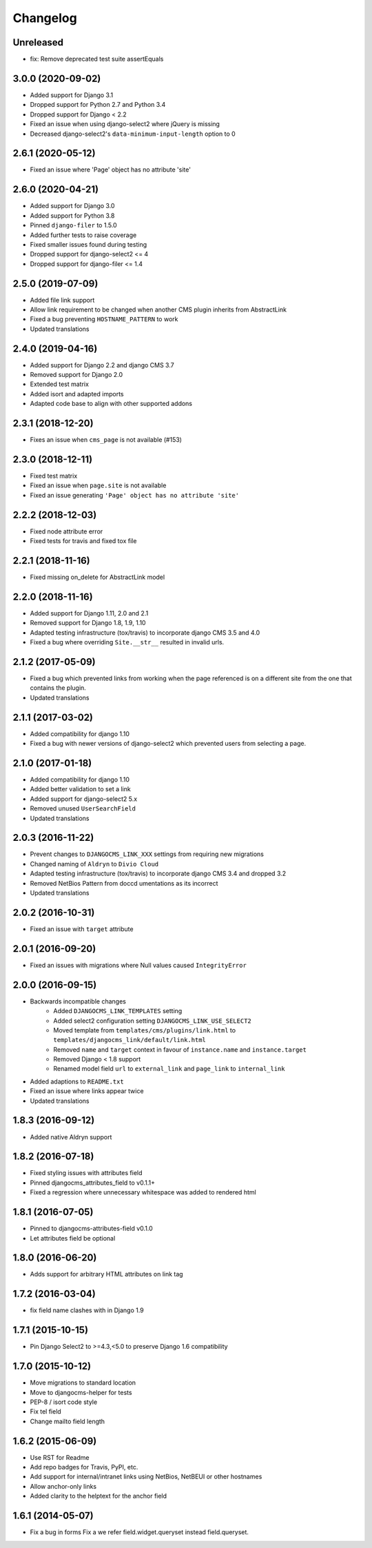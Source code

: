 =========
Changelog
=========

Unreleased
==========

* fix: Remove deprecated test suite assertEquals

3.0.0 (2020-09-02)
==================

* Added support for Django 3.1
* Dropped support for Python 2.7 and Python 3.4
* Dropped support for Django < 2.2
* Fixed an issue when using django-select2 where jQuery is missing
* Decreased django-select2's ``data-minimum-input-length`` option to 0


2.6.1 (2020-05-12)
==================

* Fixed an issue where 'Page' object has no attribute 'site'


2.6.0 (2020-04-21)
==================

* Added support for Django 3.0
* Added support for Python 3.8
* Pinned ``django-filer`` to 1.5.0
* Added further tests to raise coverage
* Fixed smaller issues found during testing
* Dropped support for django-select2 <= 4
* Dropped support for django-filer <= 1.4


2.5.0 (2019-07-09)
==================

* Added file link support
* Allow link requirement to be changed when another
  CMS plugin inherits from AbstractLink
* Fixed a bug preventing ``HOSTNAME_PATTERN`` to work
* Updated translations


2.4.0 (2019-04-16)
==================

* Added support for Django 2.2 and django CMS 3.7
* Removed support for Django 2.0
* Extended test matrix
* Added isort and adapted imports
* Adapted code base to align with other supported addons


2.3.1 (2018-12-20)
==================

* Fixes an issue when ``cms_page`` is not available (#153)


2.3.0 (2018-12-11)
==================

* Fixed test matrix
* Fixed an issue when ``page.site`` is not available
* Fixed an issue generating ``'Page' object has no attribute 'site'``


2.2.2 (2018-12-03)
==================

* Fixed node attribute error
* Fixed tests for travis and fixed tox file


2.2.1 (2018-11-16)
==================

* Fixed missing on_delete for AbstractLink model


2.2.0 (2018-11-16)
==================

* Added support for Django 1.11, 2.0 and 2.1
* Removed support for Django 1.8, 1.9, 1.10
* Adapted testing infrastructure (tox/travis) to incorporate
  django CMS 3.5 and 4.0
* Fixed a bug where overriding ``Site.__str__`` resulted in invalid urls.


2.1.2 (2017-05-09)
==================

* Fixed a bug which prevented links from working when the page
  referenced is on a different site from the one that contains the plugin.
* Updated translations


2.1.1 (2017-03-02)
==================

* Added compatibility for django 1.10
* Fixed a bug with newer versions of django-select2 which prevented users
  from selecting a page.


2.1.0 (2017-01-18)
==================

* Added compatibility for django 1.10
* Added better validation to set a link
* Added support for django-select2 5.x
* Removed unused ``UserSearchField``
* Updated translations


2.0.3 (2016-11-22)
==================

* Prevent changes to ``DJANGOCMS_LINK_XXX`` settings from requiring new
  migrations
* Changed naming of ``Aldryn`` to ``Divio Cloud``
* Adapted testing infrastructure (tox/travis) to incorporate
  django CMS 3.4 and dropped 3.2
* Removed NetBios Pattern from doccd umentations as its incorrect
* Updated translations


2.0.2 (2016-10-31)
==================

* Fixed an issue with ``target`` attribute


2.0.1 (2016-09-20)
==================

* Fixed an issues with migrations where Null values caused ``IntegrityError``


2.0.0 (2016-09-15)
==================

* Backwards incompatible changes
    * Added ``DJANGOCMS_LINK_TEMPLATES`` setting
    * Added select2 configuration setting ``DJANGOCMS_LINK_USE_SELECT2``
    * Moved template from ``templates/cms/plugins/link.html`` to
      ``templates/djangocms_link/default/link.html``
    * Removed ``name`` and ``target`` context in favour of ``instance.name`` and ``instance.target``
    * Removed Django < 1.8 support
    * Renamed model field ``url`` to ``external_link`` and ``page_link`` to ``internal_link``
* Added adaptions to ``README.txt``
* Fixed an issue where links appear twice
* Updated translations


1.8.3 (2016-09-12)
==================

* Added native Aldryn support


1.8.2 (2016-07-18)
==================

* Fixed styling issues with attributes field
* Pinned djangocms_attributes_field to v0.1.1+
* Fixed a regression where unnecessary whitespace was added to rendered html


1.8.1 (2016-07-05)
==================

* Pinned to djangocms-attributes-field v0.1.0
* Let attributes field be optional


1.8.0 (2016-06-20)
==================

* Adds support for arbitrary HTML attributes on link tag


1.7.2 (2016-03-04)
==================

* fix field name clashes with in Django 1.9


1.7.1 (2015-10-15)
==================

* Pin Django Select2 to >=4.3,<5.0 to preserve Django 1.6 compatibility


1.7.0 (2015-10-12)
==================

* Move migrations to standard location
* Move to djangocms-helper for tests
* PEP-8 / isort code style
* Fix tel field
* Change mailto field length


1.6.2 (2015-06-09)
==================

* Use RST for Readme
* Add repo badges for Travis, PyPI, etc.
* Add support for internal/intranet links using NetBios, NetBEUI or other hostnames
* Allow anchor-only links
* Added clarity to the helptext for the anchor field


1.6.1 (2014-05-07)
==================

* Fix a bug in forms Fix a we refer field.widget.queryset instead field.queryset.

